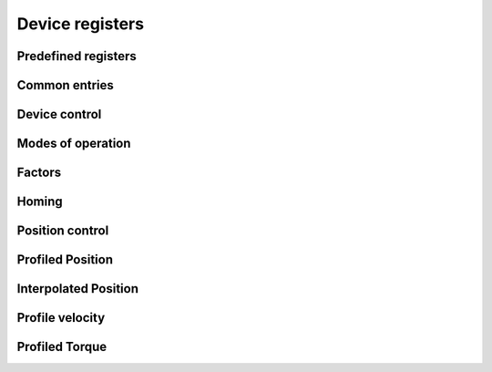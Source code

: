 Device registers
================

Predefined registers
--------------------

.. doxygenvariable:: ethercat::devices::elmo::registers::DEVICE_TYPE
.. doxygenvariable:: ethercat::devices::elmo::registers::ERROR_REGISTER

Common entries
--------------

.. doxygenvariable:: ethercat::devices::elmo::registers::ABORT_CONNECTION_OPTION_CODE
.. doxygenvariable:: ethercat::devices::elmo::registers::ERROR_CODE
.. doxygenvariable:: ethercat::devices::elmo::registers::MOTOR_TYPE
.. doxygenvariable:: ethercat::devices::elmo::registers::SUPPORTED_DRIVE_MODES
.. doxygenvariable:: ethercat::devices::elmo::registers::DIGITAL_INPUTS

Device control
--------------

.. doxygenvariable:: ethercat::devices::elmo::registers::CONTROLWORD
.. doxygenvariable:: ethercat::devices::elmo::registers::STATUSWORD
.. doxygenvariable:: ethercat::devices::elmo::registers::QUICK_STOP_OPTION_CODE
.. doxygenvariable:: ethercat::devices::elmo::registers::SHUTDOWN_OPTION_CODE
.. doxygenvariable:: ethercat::devices::elmo::registers::DISABLE_OPERATION_MODE
.. doxygenvariable:: ethercat::devices::elmo::registers::HALT_OPTION_CODE
.. doxygenvariable:: ethercat::devices::elmo::registers::FAULT_REACTION_CODE

Modes of operation
------------------

.. doxygenvariable:: ethercat::devices::elmo::registers::MODES_OF_OPERATION
.. doxygenvariable:: ethercat::devices::elmo::registers::MODES_OF_OPERATION_DISPLAY

Factors
-------

.. doxygenvariable:: ethercat::devices::elmo::registers::POLARITY
.. doxygenvariable:: ethercat::devices::elmo::registers::POSITION_ENCODER_RESOLUTION
.. doxygenvariable:: ethercat::devices::elmo::registers::VELOCITY_ENCODER_RESOLUTION
.. doxygenvariable:: ethercat::devices::elmo::registers::POSITION_FACTOR
.. doxygenvariable:: ethercat::devices::elmo::registers::VELOCITY_ENCODER_FACTOR
.. doxygenvariable:: ethercat::devices::elmo::registers::VELOCITY_FACTOR_1
.. doxygenvariable:: ethercat::devices::elmo::registers::VELOCITY_FACTOR_2
.. doxygenvariable:: ethercat::devices::elmo::registers::ACCELERATION_FACTOR

Homing
------

.. doxygenvariable:: ethercat::devices::elmo::registers::HOME_OFFSET
.. doxygenvariable:: ethercat::devices::elmo::registers::HOMING_MODE
.. doxygenvariable:: ethercat::devices::elmo::registers::HOMING_SPEEDS
.. doxygenvariable:: ethercat::devices::elmo::registers::HOMING_ACCELERATION

Position control
----------------

.. doxygenvariable:: ethercat::devices::elmo::registers::POSITION_DEMAND_VALUE_IN_POSITION_UNITS
.. doxygenvariable:: ethercat::devices::elmo::registers::POSITION_ACTUAL_VALUE_IN_INCREMENTS
.. doxygenvariable:: ethercat::devices::elmo::registers::POSITION_ACTUAL_VALUE
.. doxygenvariable:: ethercat::devices::elmo::registers::FOLLOWING_ERROR_WINDOW
.. doxygenvariable:: ethercat::devices::elmo::registers::POSITION_WINDOW
.. doxygenvariable:: ethercat::devices::elmo::registers::POSITION_WINDOW_TIME_OUT
.. doxygenvariable:: ethercat::devices::elmo::registers::FOLLOWING_ERROR_ACTUAL_VALUE
.. doxygenvariable:: ethercat::devices::elmo::registers::POSITION_CONTROL_EFFORT
.. doxygenvariable:: ethercat::devices::elmo::registers::POSITION_DEMAND_VALUE_IN_INCREMENTS

Profiled Position
-----------------

.. doxygenvariable:: ethercat::devices::elmo::registers::TARGET_POSITION
.. doxygenvariable:: ethercat::devices::elmo::registers::POSITION_RANGE_LIMIT
.. doxygenvariable:: ethercat::devices::elmo::registers::SOFTWARE_POSITION_LIMIT
.. doxygenvariable:: ethercat::devices::elmo::registers::MAXIMUM_PROFILE_VELOCITY
.. doxygenvariable:: ethercat::devices::elmo::registers::PROFILED_VELOCITY
.. doxygenvariable:: ethercat::devices::elmo::registers::END_VELOCITY
.. doxygenvariable:: ethercat::devices::elmo::registers::PROFILED_ACCELERATION
.. doxygenvariable:: ethercat::devices::elmo::registers::PROFILED_DECELERATION
.. doxygenvariable:: ethercat::devices::elmo::registers::QUICK_STOP_DECELERATION
.. doxygenvariable:: ethercat::devices::elmo::registers::MOTION_PROFILE_TYPE
.. doxygenvariable:: ethercat::devices::elmo::registers::MAXIMUM_ACCELERATION
.. doxygenvariable:: ethercat::devices::elmo::registers::MAXIMUM_DECELERATION

Interpolated Position
---------------------

.. doxygenvariable:: ethercat::devices::elmo::registers::INTERPOLATION_SUB_MODE_SELECT
.. doxygenvariable:: ethercat::devices::elmo::registers::INTERPOLATION_DATA_RECORD
.. doxygenvariable:: ethercat::devices::elmo::registers::INTERPOLATION_TIME_PERIOD
.. doxygenvariable:: ethercat::devices::elmo::registers::INTERPOLATION_SYNC_DEFINITION
.. doxygenvariable:: ethercat::devices::elmo::registers::INTERPOLATION_DATA_CONFIGURATION

Profile velocity
----------------

.. doxygenvariable:: ethercat::devices::elmo::registers::VELOCITY_SENSOR_ACTUAL_VALUE
.. doxygenvariable:: ethercat::devices::elmo::registers::SENSOR_SELECTION_CODE
.. doxygenvariable:: ethercat::devices::elmo::registers::VELOCITY_DEMAND_VALUE
.. doxygenvariable:: ethercat::devices::elmo::registers::VELOCITY_ACTUAL_VALUE
.. doxygenvariable:: ethercat::devices::elmo::registers::VELOCITY_WINDOW
.. doxygenvariable:: ethercat::devices::elmo::registers::VELOCITY_WINDOW_TIME
.. doxygenvariable:: ethercat::devices::elmo::registers::VELOCITY_THRESHOLD
.. doxygenvariable:: ethercat::devices::elmo::registers::VELOCITY_THRESHOLD_TIME
.. doxygenvariable:: ethercat::devices::elmo::registers::TARGET_VELOCITY

Profiled Torque
---------------

.. doxygenvariable:: ethercat::devices::elmo::registers::TARGET_TORQUE
.. doxygenvariable:: ethercat::devices::elmo::registers::MAX_TORQUE
.. doxygenvariable:: ethercat::devices::elmo::registers::MAX_CURRENT
.. doxygenvariable:: ethercat::devices::elmo::registers::TORQUE_DEMAND_VALUE
.. doxygenvariable:: ethercat::devices::elmo::registers::MOTOR_RATED_CURRENT
.. doxygenvariable:: ethercat::devices::elmo::registers::MOTOR_RATED_TORQUE
.. doxygenvariable:: ethercat::devices::elmo::registers::TORQUE_ACTUAL_VALUE
.. doxygenvariable:: ethercat::devices::elmo::registers::CURRENT_ACTUAL_VALUE
.. doxygenvariable:: ethercat::devices::elmo::registers::TORQUE_SLOPE
.. doxygenvariable:: ethercat::devices::elmo::registers::TORQUE_PROFILE_TYPE
